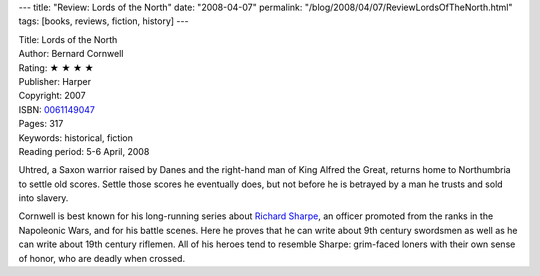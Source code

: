 ---
title: "Review: Lords of the North"
date: "2008-04-07"
permalink: "/blog/2008/04/07/ReviewLordsOfTheNorth.html"
tags: [books, reviews, fiction, history]
---



.. image:: https://images-na.ssl-images-amazon.com/images/P/0061149047.01.MZZZZZZZ.jpg
    :alt: Lords of the North
    :target: http://www.elliottbaybook.com/product/info.jsp?isbn=0061149047
    :class: right-float

| Title: Lords of the North
| Author: Bernard Cornwell
| Rating: ★ ★ ★ ★ 
| Publisher: Harper
| Copyright: 2007
| ISBN: `0061149047 <http://www.elliottbaybook.com/product/info.jsp?isbn=0061149047>`_
| Pages: 317
| Keywords: historical, fiction
| Reading period: 5-6 April, 2008

Uhtred, a Saxon warrior raised by Danes
and the right-hand man of King Alfred the Great,
returns home to Northumbria to settle old scores.
Settle those scores he eventually does,
but not before he is betrayed by a man he trusts
and sold into slavery.

Cornwell is best known for his long-running series about `Richard Sharpe`_,
an officer promoted from the ranks in the Napoleonic Wars, and for his battle scenes.
Here he proves that he can write about 9th century swordsmen
as well as he can write about 19th century riflemen.
All of his heroes tend to resemble Sharpe:
grim-faced loners with their own sense of honor,
who are deadly when crossed.

.. _Richard Sharpe:
    http://en.wikipedia.org/wiki/Richard_Sharpe_(fictional_character)

.. _permalink:
    /blog/2008/04/07/ReviewLordsOfTheNorth.html
